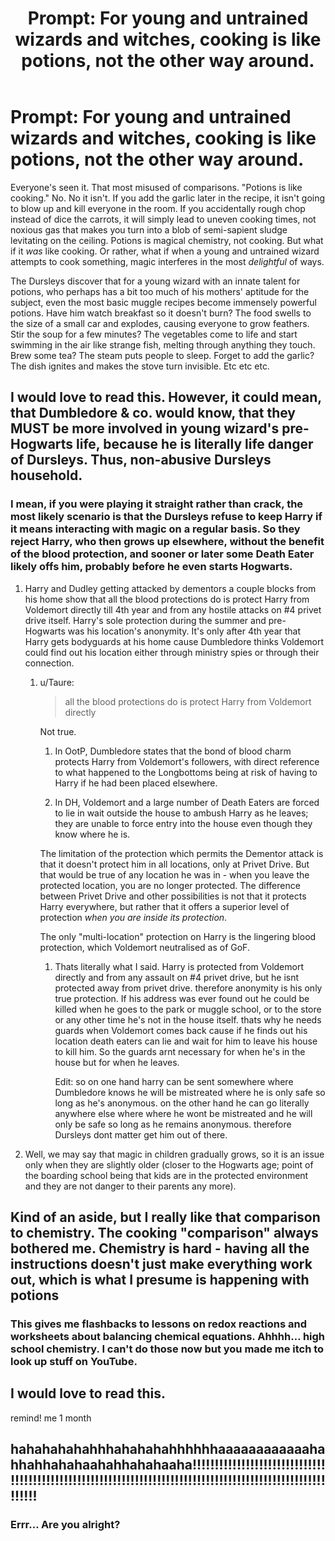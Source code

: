 #+TITLE: Prompt: For young and untrained wizards and witches, cooking is like potions, not the other way around.

* Prompt: For young and untrained wizards and witches, cooking is like potions, not the other way around.
:PROPERTIES:
:Author: ShredofInsanity
:Score: 146
:DateUnix: 1614055638.0
:DateShort: 2021-Feb-23
:FlairText: Prompt
:END:
Everyone's seen it. That most misused of comparisons. "Potions is like cooking." No. No it isn't. If you add the garlic later in the recipe, it isn't going to blow up and kill everyone in the room. If you accidentally rough chop instead of dice the carrots, it will simply lead to uneven cooking times, not noxious gas that makes you turn into a blob of semi-sapient sludge levitating on the ceiling. Potions is magical chemistry, not cooking. But what if it /was/ like cooking. Or rather, what if when a young and untrained wizard attempts to cook something, magic interferes in the most /delightful/ of ways.

The Dursleys discover that for a young wizard with an innate talent for potions, who perhaps has a bit too much of his mothers' aptitude for the subject, even the most basic muggle recipes become immensely powerful potions. Have him watch breakfast so it doesn't burn? The food swells to the size of a small car and explodes, causing everyone to grow feathers. Stir the soup for a few minutes? The vegetables come to life and start swimming in the air like strange fish, melting through anything they touch. Brew some tea? The steam puts people to sleep. Forget to add the garlic? The dish ignites and makes the stove turn invisible. Etc etc etc.


** I would love to read this. However, it could mean, that Dumbledore & co. would know, that they MUST be more involved in young wizard's pre-Hogwarts life, because he is literally life danger of Dursleys. Thus, non-abusive Dursleys household.
:PROPERTIES:
:Author: ceplma
:Score: 44
:DateUnix: 1614064343.0
:DateShort: 2021-Feb-23
:END:

*** I mean, if you were playing it straight rather than crack, the most likely scenario is that the Dursleys refuse to keep Harry if it means interacting with magic on a regular basis. So they reject Harry, who then grows up elsewhere, without the benefit of the blood protection, and sooner or later some Death Eater likely offs him, probably before he even starts Hogwarts.
:PROPERTIES:
:Author: Taure
:Score: 22
:DateUnix: 1614071520.0
:DateShort: 2021-Feb-23
:END:

**** Harry and Dudley getting attacked by dementors a couple blocks from his home show that all the blood protections do is protect Harry from Voldemort directly till 4th year and from any hostile attacks on #4 privet drive itself. Harry's sole protection during the summer and pre-Hogwarts was his location's anonymity. It's only after 4th year that Harry gets bodyguards at his home cause Dumbledore thinks Voldemort could find out his location either through ministry spies or through their connection.
:PROPERTIES:
:Author: QwenCollyer
:Score: 10
:DateUnix: 1614074154.0
:DateShort: 2021-Feb-23
:END:

***** u/Taure:
#+begin_quote
  all the blood protections do is protect Harry from Voldemort directly
#+end_quote

Not true.

1. In OotP, Dumbledore states that the bond of blood charm protects Harry from Voldemort's followers, with direct reference to what happened to the Longbottoms being at risk of having to Harry if he had been placed elsewhere.

2. In DH, Voldemort and a large number of Death Eaters are forced to lie in wait outside the house to ambush Harry as he leaves; they are unable to force entry into the house even though they know where he is.

The limitation of the protection which permits the Dementor attack is that it doesn't protect him in all locations, only at Privet Drive. But that would be true of any location he was in - when you leave the protected location, you are no longer protected. The difference between Privet Drive and other possibilities is not that it protects Harry everywhere, but rather that it offers a superior level of protection /when you are inside its protection/.

The only "multi-location" protection on Harry is the lingering blood protection, which Voldemort neutralised as of GoF.
:PROPERTIES:
:Author: Taure
:Score: 13
:DateUnix: 1614077054.0
:DateShort: 2021-Feb-23
:END:

****** Thats literally what I said. Harry is protected from Voldemort directly and from any assault on #4 privet drive, but he isnt protected away from privet drive. therefore anonymity is his only true protection. If his address was ever found out he could be killed when he goes to the park or muggle school, or to the store or any other time he's not in the house itself. thats why he needs guards when Voldemort comes back cause if he finds out his location death eaters can lie and wait for him to leave his house to kill him. So the guards arnt necessary for when he's in the house but for when he leaves.

Edit: so on one hand harry can be sent somewhere where Dumbledore knows he will be mistreated where he is only safe so long as he's anonymous. on the other hand he can go literally anywhere else where where he wont be mistreated and he will only be safe so long as he remains anonymous. therefore Dursleys dont matter get him out of there.
:PROPERTIES:
:Author: QwenCollyer
:Score: 2
:DateUnix: 1614086588.0
:DateShort: 2021-Feb-23
:END:


**** Well, we may say that magic in children gradually grows, so it is an issue only when they are slightly older (closer to the Hogwarts age; point of the boarding school being that kids are in the protected environment and they are not danger to their parents any more).
:PROPERTIES:
:Author: ceplma
:Score: 1
:DateUnix: 1614072023.0
:DateShort: 2021-Feb-23
:END:


** Kind of an aside, but I really like that comparison to chemistry. The cooking "comparison" always bothered me. Chemistry is hard - having all the instructions doesn't just make everything work out, which is what I presume is happening with potions
:PROPERTIES:
:Author: neophyte_DQT
:Score: 22
:DateUnix: 1614076373.0
:DateShort: 2021-Feb-23
:END:

*** This gives me flashbacks to lessons on redox reactions and worksheets about balancing chemical equations. Ahhhh... high school chemistry. I can't do those now but you made me itch to look up stuff on YouTube.
:PROPERTIES:
:Author: Termsndconditions
:Score: 11
:DateUnix: 1614085446.0
:DateShort: 2021-Feb-23
:END:


** I would love to read this.

remind! me 1 month
:PROPERTIES:
:Author: DeDe_at_it_again
:Score: 1
:DateUnix: 1614120439.0
:DateShort: 2021-Feb-24
:END:


** hahahahahahhhahahahahhhhhhaaaaaaaaaaaahahhahhahahaahahhahahaaha!!!!!!!!!!!!!!!!!!!!!!!!!!!!!!!!!!!!!!!!!!!!!!!!!!!!!!!!!!!!!!!!!!!!!!!!!!!!!!!!!!!!!!!!!!!!!!!!!!!!!!!!!!!
:PROPERTIES:
:Author: lucSlytherin123
:Score: -1
:DateUnix: 1614091571.0
:DateShort: 2021-Feb-23
:END:

*** Errr... Are you alright?
:PROPERTIES:
:Author: ShredofInsanity
:Score: 11
:DateUnix: 1614092029.0
:DateShort: 2021-Feb-23
:END:
